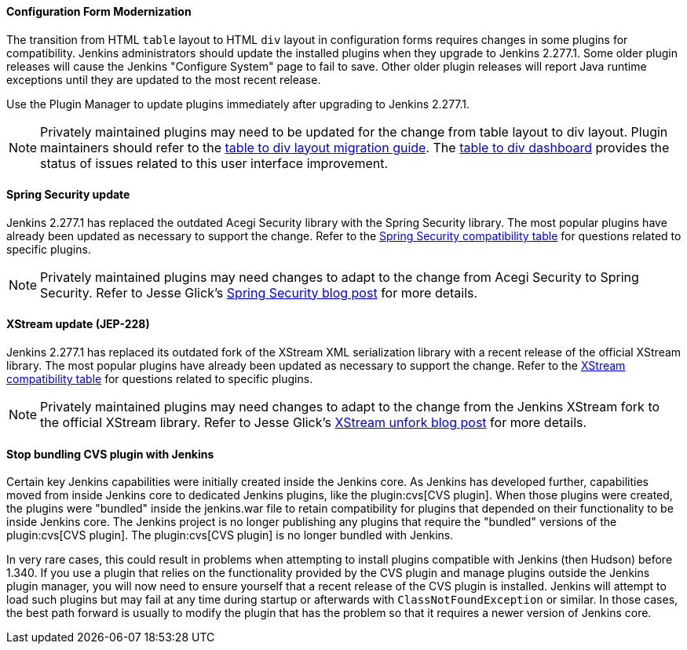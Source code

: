 ==== Configuration Form Modernization

The transition from HTML `table` layout to HTML `div` layout in configuration forms requires changes in some plugins for compatibility.
Jenkins administrators should update the installed plugins when they upgrade to Jenkins 2.277.1.
Some older plugin releases will cause the Jenkins "Configure System" page to fail to save.
Other older plugin releases will report Java runtime exceptions until they are updated to the most recent release.

Use the Plugin Manager to update plugins immediately after upgrading to Jenkins 2.277.1.

NOTE: Privately maintained plugins may need to be updated for the change from table layout to div layout.
Plugin maintainers should refer to the link:/doc/developer/views/table-to-div-migration/[table to div layout migration guide].
The link:https://issues.jenkins.io/secure/Dashboard.jspa?selectPageId=20741[table to div dashboard] provides the status of issues related to this user interface improvement.

==== Spring Security update

Jenkins 2.277.1 has replaced the outdated Acegi Security library with the Spring Security library.
The most popular plugins have already been updated as necessary to support the change.
Refer to the link:https://github.com/jenkinsci/jep/blob/master/jep/227/compatibility.adoc[Spring Security compatibility table] for questions related to specific plugins.

NOTE: Privately maintained plugins may need changes to adapt to the change from Acegi Security to Spring Security.
Refer to Jesse Glick's link:/blog/2020/11/10/spring-xstream/[Spring Security blog post] for more details.

==== XStream update (JEP-228)

Jenkins 2.277.1 has replaced its outdated fork of the XStream XML serialization library with a recent release of the official XStream library.
The most popular plugins have already been updated as necessary to support the change.
Refer to the link:https://github.com/jenkinsci/jep/blob/master/jep/228/compatibility.adoc[XStream compatibility table] for questions related to specific plugins.

NOTE: Privately maintained plugins may need changes to adapt to the change from the Jenkins XStream fork to the official XStream library.
Refer to Jesse Glick's link:/blog/2020/11/10/spring-xstream/[XStream unfork blog post] for more details.

// Intentionally not including this, since I'm not aware of any issues reported and don't know what the user would do if there is a problem.
//
// ==== JQuery update
//
// Jenkins 2.277.1 has replaced its outdated copy of the link:https://jquery.com/[JQuery user interface lirary] with the most recent release library.
// The most popular plugins have already been updated as necessary to support the change.

==== Stop bundling CVS plugin with Jenkins

Certain key Jenkins capabilities were initially created inside the Jenkins core.
As Jenkins has developed further, capabilities moved from inside Jenkins core to dedicated Jenkins plugins, like the plugin:cvs[CVS plugin].
When those plugins were created, the plugins were "bundled" inside the jenkins.war file to retain compatibility for plugins that depended on their functionality to be inside Jenkins core.
The Jenkins project is no longer publishing any plugins that require the "bundled" versions of the plugin:cvs[CVS plugin].
The plugin:cvs[CVS plugin] is no longer bundled with Jenkins.

In very rare cases, this could result in problems when attempting to install plugins compatible with Jenkins (then Hudson) before 1.340.
If you use a plugin that relies on the functionality provided by the CVS plugin and manage plugins outside the Jenkins plugin manager, you will now need to ensure yourself that a recent release of the CVS plugin is installed.
Jenkins will attempt to load such plugins but may fail at any time during startup or afterwards with `ClassNotFoundException` or similar.
In those cases, the best path forward is usually to modify the plugin that has the problem so that it requires a newer version of Jenkins core.
